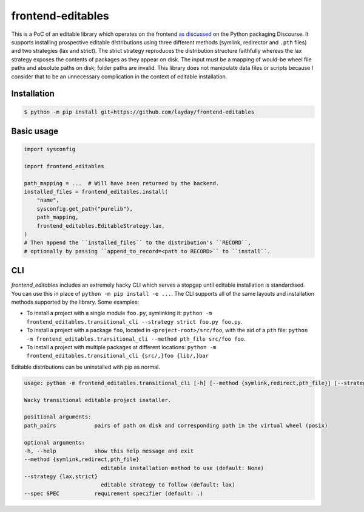 frontend-editables
==================

This is a PoC of an editable library which operates on the frontend
`as discussed <https://discuss.python.org/t/discuss-tbd-editable-installs-by-gaborbernat/9071>`__
on the Python packaging Discourse.
It supports installing prospective editable distributions
using three different methods (symlink, redirector and ``.pth`` files)
and two strategies (lax and strict).
The strict strategy reproduces the distribution structure faithfully
whereas the lax strategy exposes the contents of packages as they appear on disk.
The input must be a mapping of would-be wheel file paths and absolute paths on disk;
folder paths are invalid.
This library does not manipulate data files or scripts because I consider that
to be an unnecessary complication in the context of editable installation.

Installation
------------

.. code-block::

    $ python -m pip install git+https://github.com/layday/frontend-editables

Basic usage
-----------

.. code-block:: python

    import sysconfig

    import frontend_editables

    path_mapping = ...  # Will have been returned by the backend.
    installed_files = frontend_editables.install(
        "name",
        sysconfig.get_path("purelib"),
        path_mapping,
        frontend_editables.EditableStrategy.lax,
    )
    # Then append the ``installed_files`` to the distribution's ``RECORD``,
    # optionally by passing ``append_to_record=<path to RECORD>`` to ``install``.

CLI
---

*frontend_editables* includes an extremely hacky CLI which serves a stopgap
until editable installation is standardised.  You can use this in place
of ``python -m pip install -e ...``.  The CLI supports all of the same
layouts and installation methods supported by the library.  Some examples:

* To install a project with a single module ``foo.py``, symlinking it:
  ``python -m frontend_editables.transitional_cli --strategy strict foo.py foo.py``.
* To install a project with a package ``foo``, located in ``<project-root>/src/foo``,
  with the aid of a ``pth`` file:
  ``python -m frontend_editables.transitional_cli --method pth_file src/foo foo``.
* To install a project with multiple packages at different locations:
  ``python -m frontend_editables.transitional_cli {src/,}foo {lib/,}bar``

Editable distributions can be uninstalled with pip as normal.

.. code-block::

    usage: python -m frontend_editables.transitional_cli [-h] [--method {symlink,redirect,pth_file}] [--strategy {lax,strict}] [--spec SPEC] path_pairs [path_pairs ...]

    Wacky transitional editable project installer.

    positional arguments:
    path_pairs            pairs of path on disk and corresponding path in the virtual wheel (posix)

    optional arguments:
    -h, --help            show this help message and exit
    --method {symlink,redirect,pth_file}
                            editable installation method to use (default: None)
    --strategy {lax,strict}
                            editable strategy to follow (default: lax)
    --spec SPEC           requirement specifier (default: .)
